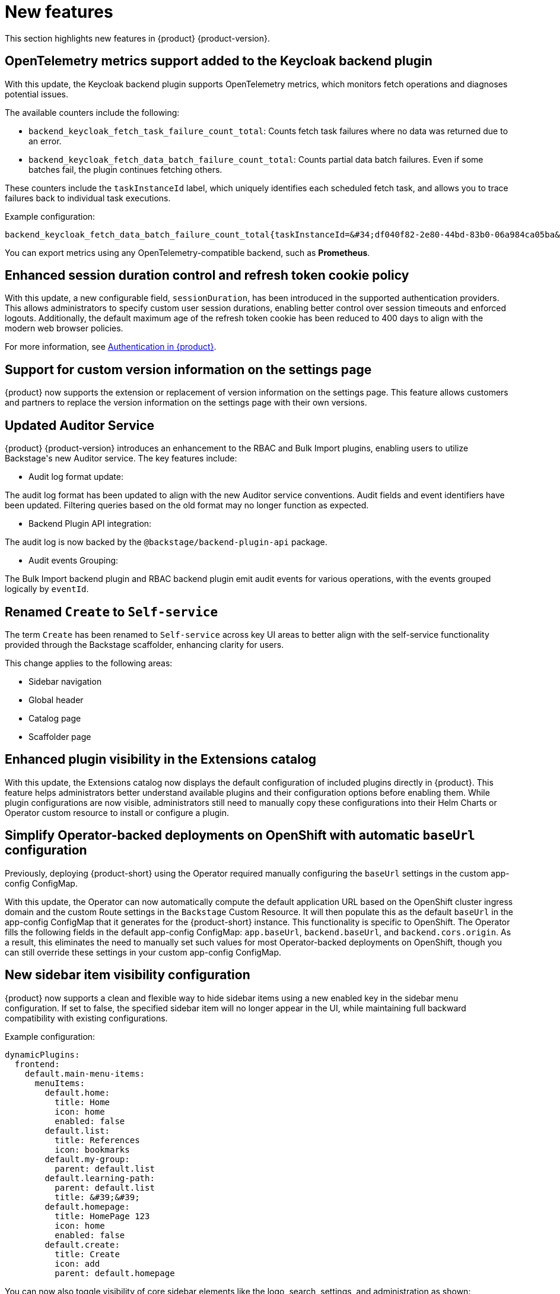 :_content-type: REFERENCE
[id="new-features"]
= New features

This section highlights new features in {product} {product-version}.

[id="feature-rhidp-3597"]
== OpenTelemetry metrics support added to the Keycloak backend plugin

With this update, the Keycloak backend plugin supports OpenTelemetry metrics, which monitors fetch operations and diagnoses potential issues.

The available counters include the following:

* `backend_keycloak_fetch_task_failure_count_total`: Counts fetch task failures where no data was returned due to an error.​

*  `backend_keycloak_fetch_data_batch_failure_count_total`: Counts partial data batch failures. Even if some batches fail, the plugin continues fetching others.​

These counters include the `taskInstanceId` label, which uniquely identifies each scheduled fetch task, and allows you to trace failures back to individual task executions.

Example configuration:

```text
backend_keycloak_fetch_data_batch_failure_count_total{taskInstanceId=&#34;df040f82-2e80-44bd-83b0-06a984ca05ba&#34;} 1
```

You can export metrics using any OpenTelemetry-compatible backend, such as **Prometheus**.


[id="enhancement-rhidp-5039"]
== Enhanced session duration control and refresh token cookie policy

With this update, a new configurable field, `sessionDuration`, has been introduced in the supported authentication providers. This allows administrators to specify custom user session durations, enabling better control over session timeouts and enforced logouts. Additionally, the default maximum age of the refresh token cookie has been reduced to 400 days to align with the modern web browser policies.

For more information, see link:https://docs.redhat.com/en/documentation/red_hat_developer_hub/1.5/html-single/authentication_in_red_hat_developer_hub/index#idm140459408106672[Authentication in {product}].

[id="enhancement-rhidp-5211"]
== Support for custom version information on the settings page

{product} now supports the extension or replacement of version information on the settings page. This feature allows customers and partners to replace the version information on the settings page with their own versions.



[id="enhancement-rhidp-5987"]
== Updated Auditor Service

{product} {product-version} introduces an enhancement to the RBAC and Bulk Import plugins, enabling users to utilize Backstage&#39;s new Auditor service. The key features include: ​

* Audit log format update: 

The audit log format has been updated to align with the new Auditor service conventions. Audit fields and event identifiers have been updated. Filtering queries based on the old format may no longer function as expected.​

* Backend Plugin API integration: 

The audit log is now backed by the `@backstage/backend-plugin-api` package.​

* Audit events Grouping: 

The Bulk Import backend plugin and RBAC backend plugin emit audit events for various operations, with the events grouped logically by `eventId`.​




[id="feature-rhidp-6158"]
== Renamed `Create` to `Self-service`

The term `Create` has been renamed to `Self-service` across key UI areas to better align with the self-service functionality provided through the Backstage scaffolder, enhancing clarity for users.

This change applies to the following areas:

* Sidebar navigation
* Global header
* Catalog page
* Scaffolder page

[id="feature-rhidp-6170"]
== Enhanced plugin visibility in the Extensions catalog

With this update, the Extensions catalog now displays the default configuration of included plugins directly in {product}. This feature helps administrators better understand available plugins and their configuration options before enabling them. While plugin configurations are now visible, administrators still need to manually copy these configurations into their Helm Charts or Operator custom resource to install or configure a plugin.

[id="enhancement-rhidp-6173"]
== Simplify Operator-backed deployments on OpenShift with automatic `baseUrl` configuration

Previously, deploying {product-short} using the Operator required manually configuring the `baseUrl` settings in the custom app-config ConfigMap.

With this update, the Operator can now automatically compute the default application URL based on the OpenShift cluster ingress domain and the custom Route settings in the `Backstage` Custom Resource. It will then populate this as the default `baseUrl` in the app-config ConfigMap that it generates for the {product-short} instance. This functionality is specific to OpenShift. The Operator fills the following fields in the default app-config ConfigMap: `app.baseUrl`, `backend.baseUrl`, and `backend.cors.origin`. As a result, this eliminates the need to manually set such values for most Operator-backed deployments on OpenShift, though you can still override these settings in your custom app-config ConfigMap.

[id="enhancement-rhidp-6184"]
== New sidebar item visibility configuration

{product} now supports a clean and flexible way to hide sidebar items using a new enabled key in the sidebar menu configuration. If set to false, the specified sidebar item will no longer appear in the UI, while maintaining full backward compatibility with existing configurations. 

Example configuration:
[source,yaml]
----
dynamicPlugins:
  frontend:
    default.main-menu-items:
      menuItems:
        default.home:
          title: Home
          icon: home
          enabled: false
        default.list:
          title: References
          icon: bookmarks
        default.my-group:
          parent: default.list
        default.learning-path:
          parent: default.list
          title: &#39;&#39;     
        default.homepage:
          title: HomePage 123
          icon: home
          enabled: false
        default.create:
          title: Create
          icon: add
          parent: default.homepage
----

You can now also toggle visibility of core sidebar elements like the logo, search, settings, and administration as shown:

[source,yaml]
----
app:
  sidebar:
    search: false           # hides sidebar search
    logo: false             # hides sidebar logo
    settings: false         # hides settings item
    administration: false   # hides administration item
----

[id="feature-rhidp-6253"]
== {product-short} community plugins updated to Backstage 1.36

The {product-short} community plugins have been updated to Backstage version 1.36.

[id="feature-rhidp-6269"]
== Added a new RBAC conditional rule `IS_OWNER` to RBAC plugin

{product} introduces a new RBAC conditional rule, `IS_OWNER`, that allows administrators to assign ownership to roles and control access to the RBAC plugin. This enhancement enables more granular access control by allowing ownership-based filtering of roles, permission policies, and conditional policies.

This enhancement removes the resource type from the `policy.entity.create` permission, preventing conditional rules from being applied to the permission. You can update all permission policies that utilize the resource type `policy-entity` with the action `create` (for example `role:default/some_role, policy-entity, create, allow` to `role:default/some_role, policy.entity.create, create, allow`) to prevent degradation in the future.


[id="feature-rhidp-6555"]
== Support for high availability in {aks-brand-name} 

{product} now supports high availability setups in {aks-brand-name} ({aks-short}). This enhancement allows the deployment to scale beyond a single replica, ensuring the application remains operational and accessible even in the event of failures or disruptions.

For more information, see link:https://docs.redhat.com/en/documentation/red_hat_developer_hub/1.5/html-single/configuring_red_hat_developer_hub/index#HighAvailability[_Configuring high availability in Red Hat Developer Hub_].

[id="feature-rhidp-6764"]
== Added `@backstage/plugin-scaffolder-backend-module-github` plugin for {product-short}

{product} now supports the `@backstage/plugin-scaffolder-backend-module-github` plugin, enabling GitHub Actions within software templates. With this integration, you can securely create and manage repositories, open pull requests, trigger GitHub Actions workflows, and more, all directly from the software template. This plugin empowers users to automate GitHub interactions and workflows with ease.

[id="enhancement-rhidp-6882"]
== Default OIDC sign-in resolver updated

With this update, the default resolver for OIDC sign-in is set to `oidcSubClaimMatchingKeycloakUserId` to enhance security. This resolver is now also available as a configurable option under the sign-in resolver settings.

[id="feature-rhidp-7424"]
== New dynamic plugin for Kubernetes scaffolder actions

With this update, {product-short} introduces the @backstage-community/plugin-scaffolder-backend-module-kubernetes plugin as a dynamic plugin, enabling Backstage template actions for Kubernetes. Currently, it includes the create-namespace action. This dynamic plugin is disabled by default. 

For more information, see link:https://docs.redhat.com/en/documentation/red_hat_developer_hub/{product-version}/html-single/configuring_dynamic_plugins/index#con-Kubernetes-custom-actions_title-plugins-rhdh-configure[Kubernetes custom actions in {product}].

[id="enhancement-rhidp-7723"]
== `readOnlyRootFilesystem` enabled by default

Previously, when you deployed {product-short} using the Operator, you had to specify a `patch` for the `deployment` in your `{product-custom-resource-type}` custom resource (CR) that applied the `readOnlyRootFilesystem` option to the `securityContext` section in the {product-short} backend container. When you deployed using the Helm chart, you had to specify `readOnlyRootFilesystem: true` in the `containerSecurityContext` section.

With this release, the `readOnlyRootFilesystem` option is enabled by default for the initContainer and the backend container.